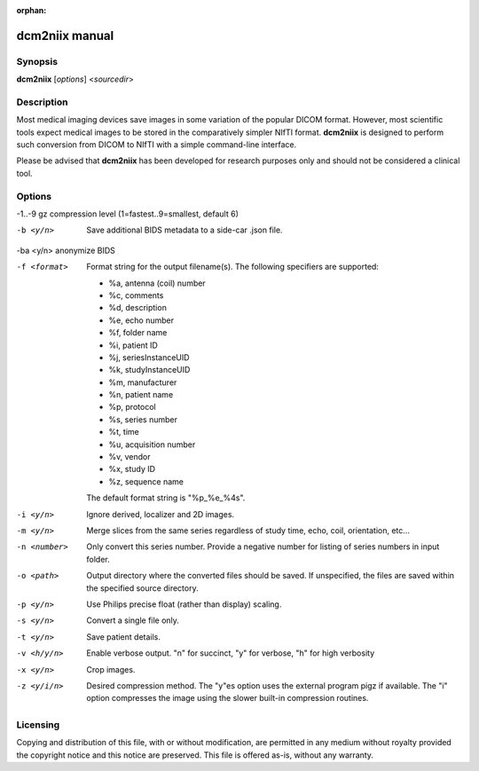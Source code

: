 :orphan:

dcm2niix manual
===============

Synopsis
--------

**dcm2niix** [*options*] <*sourcedir*>


Description
-----------

Most medical imaging devices save images in some variation of the popular DICOM
format. However, most scientific tools expect medical images to be stored in
the comparatively simpler NIfTI format. **dcm2niix** is designed to perform
such conversion from DICOM to NIfTI with a simple command-line interface.

Please be advised that **dcm2niix** has been developed for research purposes
only and should not be considered a clinical tool.


Options
-------

-1..-9          gz compression level (1=fastest..9=smallest, default 6)

-b <y/n>        Save additional BIDS metadata to a side-car .json file.

-ba <y/n>       anonymize BIDS

-f <format>     Format string for the output filename(s). The following
                specifiers are supported:

                - %a, antenna (coil) number
                - %c, comments
                - %d, description
                - %e, echo number
                - %f, folder name
                - %i, patient ID
                - %j, seriesInstanceUID
                - %k, studyInstanceUID
                - %m, manufacturer
                - %n, patient name
                - %p, protocol
                - %s, series number
                - %t, time
                - %u, acquisition number
                - %v, vendor
                - %x, study ID
                - %z, sequence name

                The default format string is "%p_%e_%4s".

-i <y/n>        Ignore derived, localizer and 2D images.

-m <y/n>        Merge slices from the same series regardless of study time,
                echo, coil, orientation, etc...

-n <number>     Only convert this series number. Provide a negative number for
                listing of series numbers in input folder.

-o <path>       Output directory where the converted files should be saved. If
                unspecified, the files are saved within the specified source
                directory.

-p <y/n>        Use Philips precise float (rather than display) scaling.

-s <y/n>        Convert a single file only.

-t <y/n>        Save patient details.

-v <h/y/n>  	Enable verbose output. "n" for succinct, "y" for verbose, "h" for
                high verbosity

-x <y/n>        Crop images.

-z <y/i/n>      Desired compression method. The "y"es option uses the external
                program pigz if available. The "i" option compresses the image
                using the slower built-in compression routines.

Licensing
---------

Copying and distribution of this file, with or without modification, are
permitted in any medium without royalty provided the copyright notice and this
notice are preserved. This file is offered as-is, without any warranty.
